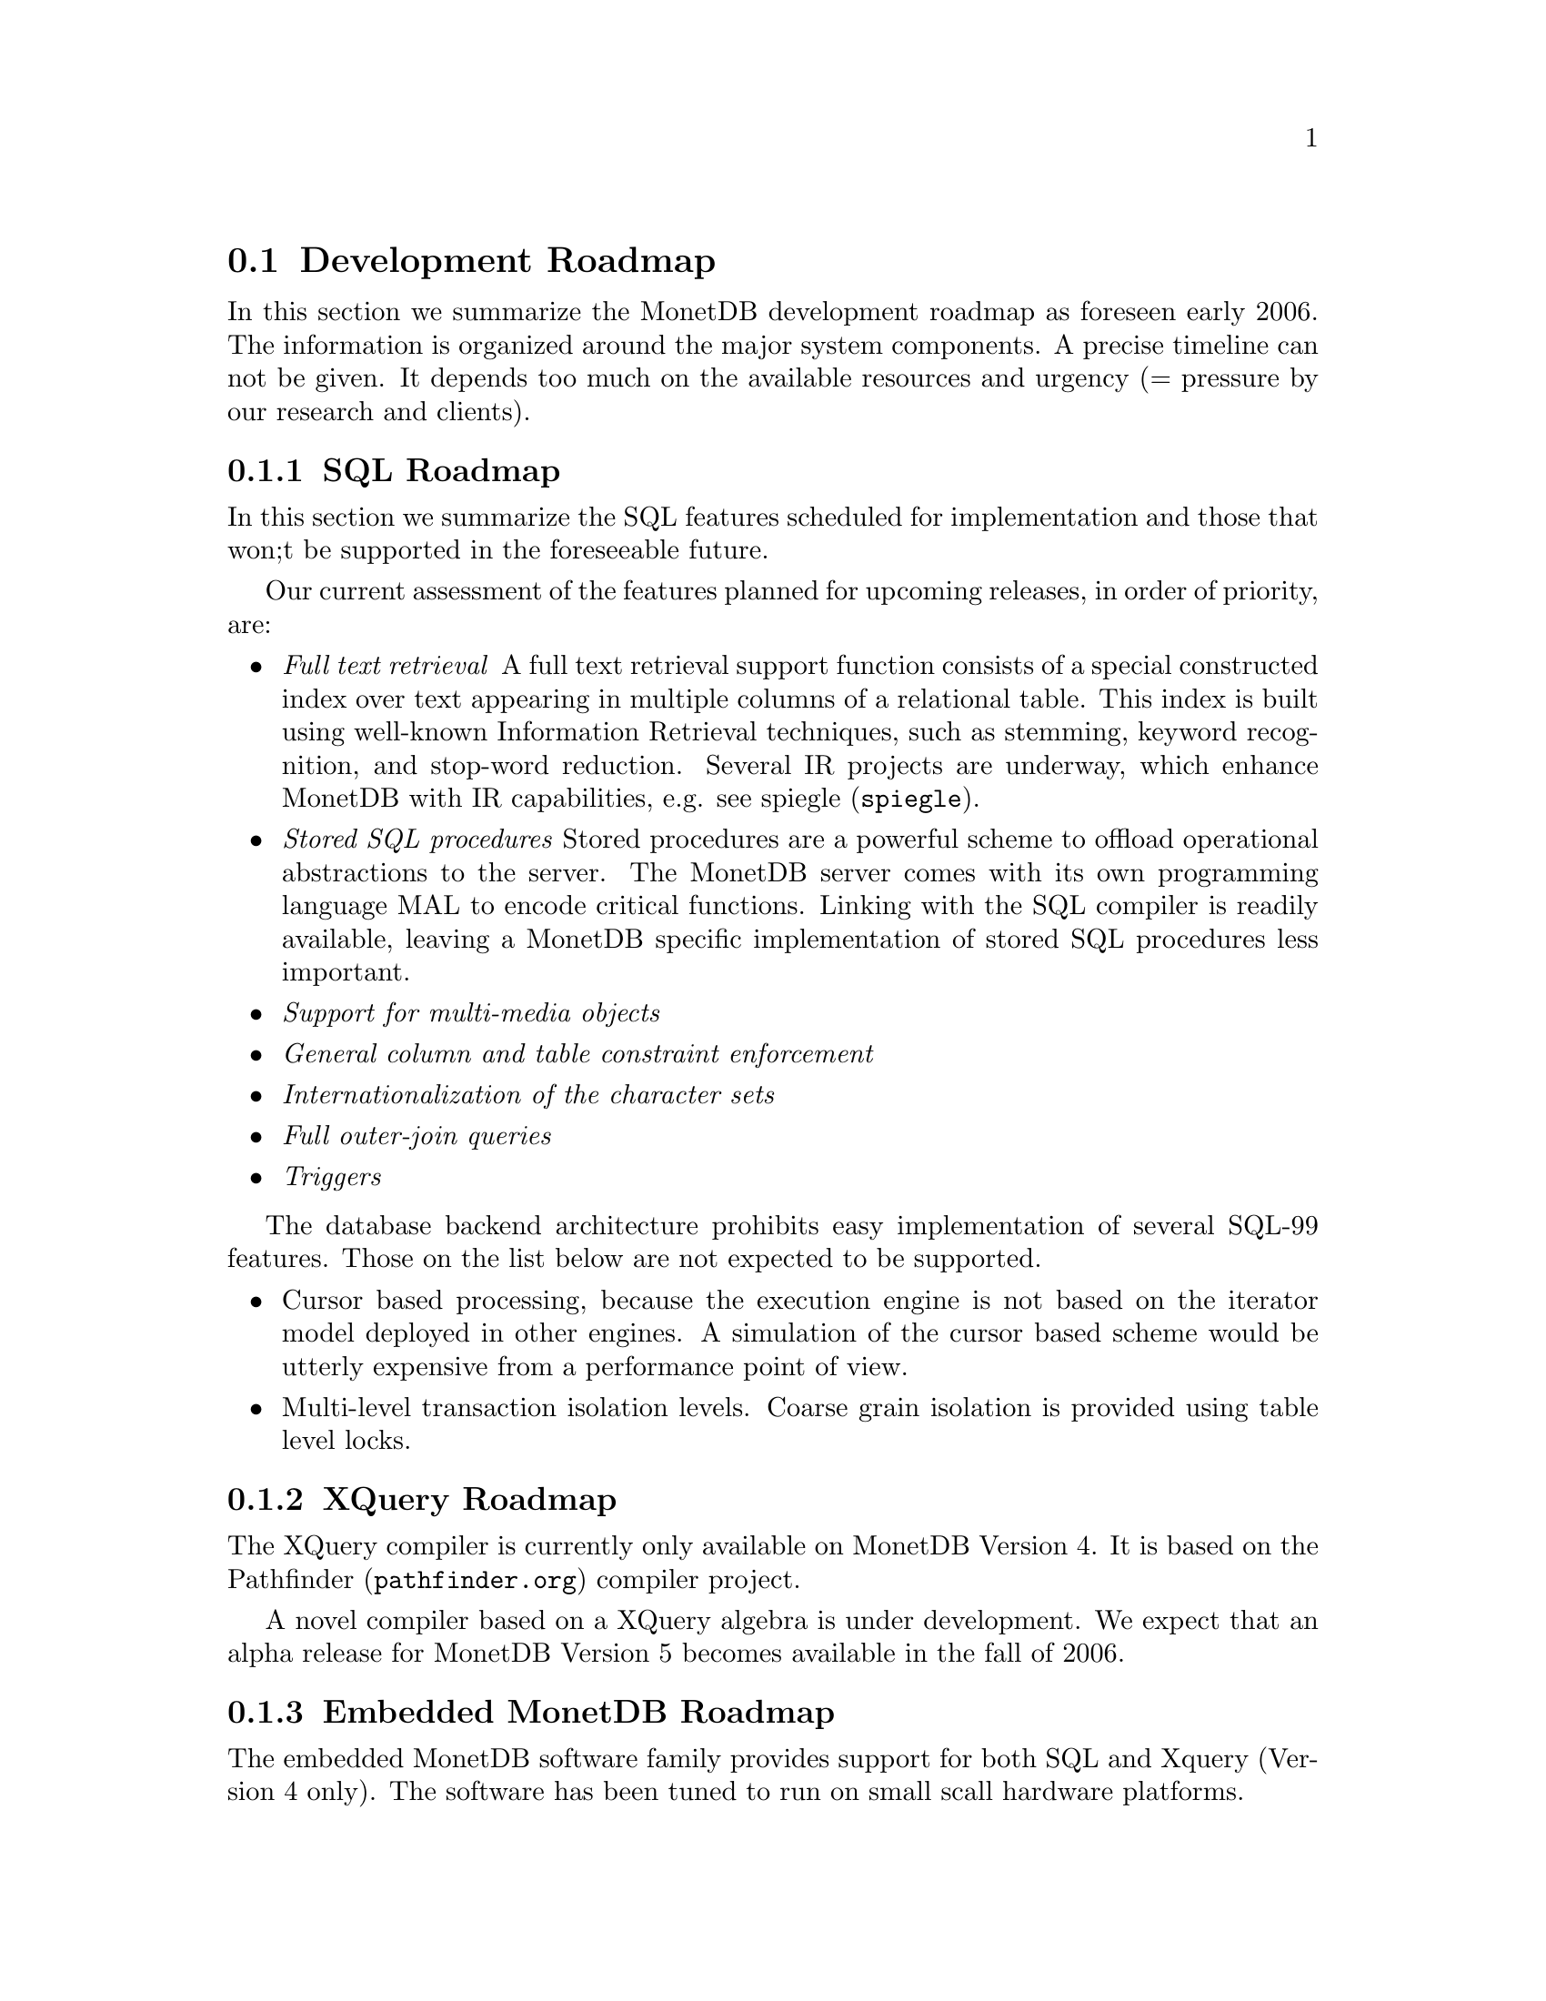 @section Development Roadmap
In this section we summarize the MonetDB development roadmap as
foreseen early 2006. The information is organized around the major
system components.
A precise timeline can not be given. It depends too much on the
available resources and urgency (= pressure by our research and
clients).
@menu
* SQL Roadmap ::
* XQuery Roadmap ::
* Embedded Server Roadmap ::
* Server Roadmap ::
@end menu

@node SQL Roadmap, XQuery Roadmap, Development Roadmap, Development Roadmap
@subsection SQL Roadmap
In this section we summarize the SQL features scheduled for implementation
and those that won;t be supported in the foreseeable future.

Our current assessment of the features planned for upcoming releases,
in order of priority, are:
@itemize @bullet
@item @emph{Full text retrieval }
A full text retrieval support function consists of a special
constructed index over text appearing in multiple columns of
a relational table. This index is built using well-known
Information Retrieval techniques, such as stemming, keyword
recognition, and stop-word reduction.
Several IR projects are underway, which enhance MonetDB with
IR capabilities, e.g. see @url{spiegle,spiegle}.
@item @emph{Stored SQL procedures}
Stored procedures are a powerful scheme to offload operational
abstractions to the server. The MonetDB server comes with its own programming
language MAL to encode critical functions. 
Linking with the SQL compiler is readily
available, leaving a MonetDB specific implementation of stored SQL
procedures less important.
@item @emph{Support for multi-media objects}
@item @emph{General column and table constraint enforcement}
@item @emph{Internationalization of the character sets}
@item @emph{Full outer-join queries}
@item @emph{Triggers}
@end itemize
The database backend architecture prohibits easy implementation of
several SQL-99 features. Those on the list below are not expected to
be supported.
@itemize @bullet
@item
Cursor based processing, because the execution engine is not based
on the iterator model deployed in other engines. A simulation of the
cursor based scheme would be utterly expensive from a performance
point of view.
@item
Multi-level transaction isolation levels. Coarse grain isolation is
provided using table level locks.
@end itemize

@node XQuery Roadmap, Embedded Server Roadmap, SQL Roadmap, Development Roadmap
@subsection XQuery Roadmap
The XQuery compiler is currently only available on MonetDB Version 4.
It is based on the @url{pathfinder.org,Pathfinder} compiler project.

A novel compiler based on a XQuery algebra is under development.
We expect that an alpha release for MonetDB Version 5
becomes available in the fall of 2006.

@node Embedded Server Roadmap, Server Roadmap, XQuery Roadmap, Development Roadmap
@subsection Embedded MonetDB Roadmap
The embedded MonetDB software family provides support for both
SQL and Xquery (Version 4 only). The software has been tuned to
run on small scall hardware platforms.

A broader deployment of the embedded technology requires both 
extensions in the distributed MonetDB versions and its replication
services. Continual attention is given to the memory footprint and cpu/io
resource consumptions on embedded devices.
These developments take place in the context of a project with
Philips Research.

A separate project, called the Datacell, is underway and geared at
providing a streaming environment for embedded applications.
The supportive modules are scheduled for release in 2006.

@node Server Roadmap, SQL, Embedded Server Roadmap, Development Roadmap
@subsection MonetDB Roadmap
The MonetDB server code base is continously being improved. 
@itemize @bullet
@item @emph{Replication Service}
A single-write multiple-read distributed replication service is
prepared for release mid 2006.  It will provide both the concept
of merge tables and selective replication of tuples to different
servers.
@end itemize
